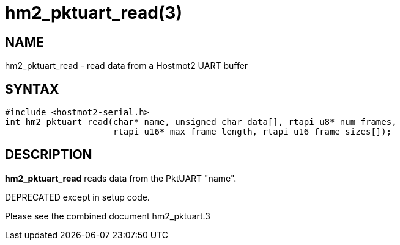 = hm2_pktuart_read(3)

== NAME

hm2_pktuart_read - read data from a Hostmot2 UART buffer

== SYNTAX

[source,c]
----
#include <hostmot2-serial.h>
int hm2_pktuart_read(char* name, unsigned char data[], rtapi_u8* num_frames,
                     rtapi_u16* max_frame_length, rtapi_u16 frame_sizes[]);
----

== DESCRIPTION

*hm2_pktuart_read* reads data from the PktUART "name".

DEPRECATED except in setup code.

Please see the combined document hm2_pktuart.3
